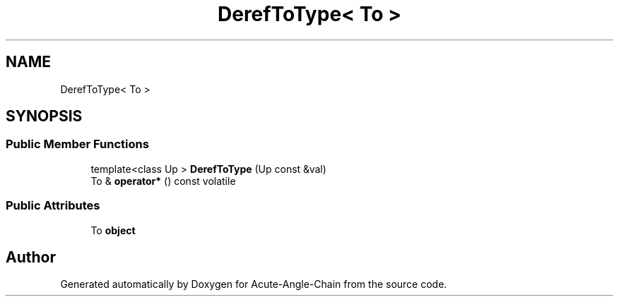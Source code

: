 .TH "DerefToType< To >" 3 "Sun Jun 3 2018" "Acute-Angle-Chain" \" -*- nroff -*-
.ad l
.nh
.SH NAME
DerefToType< To >
.SH SYNOPSIS
.br
.PP
.SS "Public Member Functions"

.in +1c
.ti -1c
.RI "template<class Up > \fBDerefToType\fP (Up const &val)"
.br
.ti -1c
.RI "To & \fBoperator*\fP () const volatile"
.br
.in -1c
.SS "Public Attributes"

.in +1c
.ti -1c
.RI "To \fBobject\fP"
.br
.in -1c

.SH "Author"
.PP 
Generated automatically by Doxygen for Acute-Angle-Chain from the source code\&.
